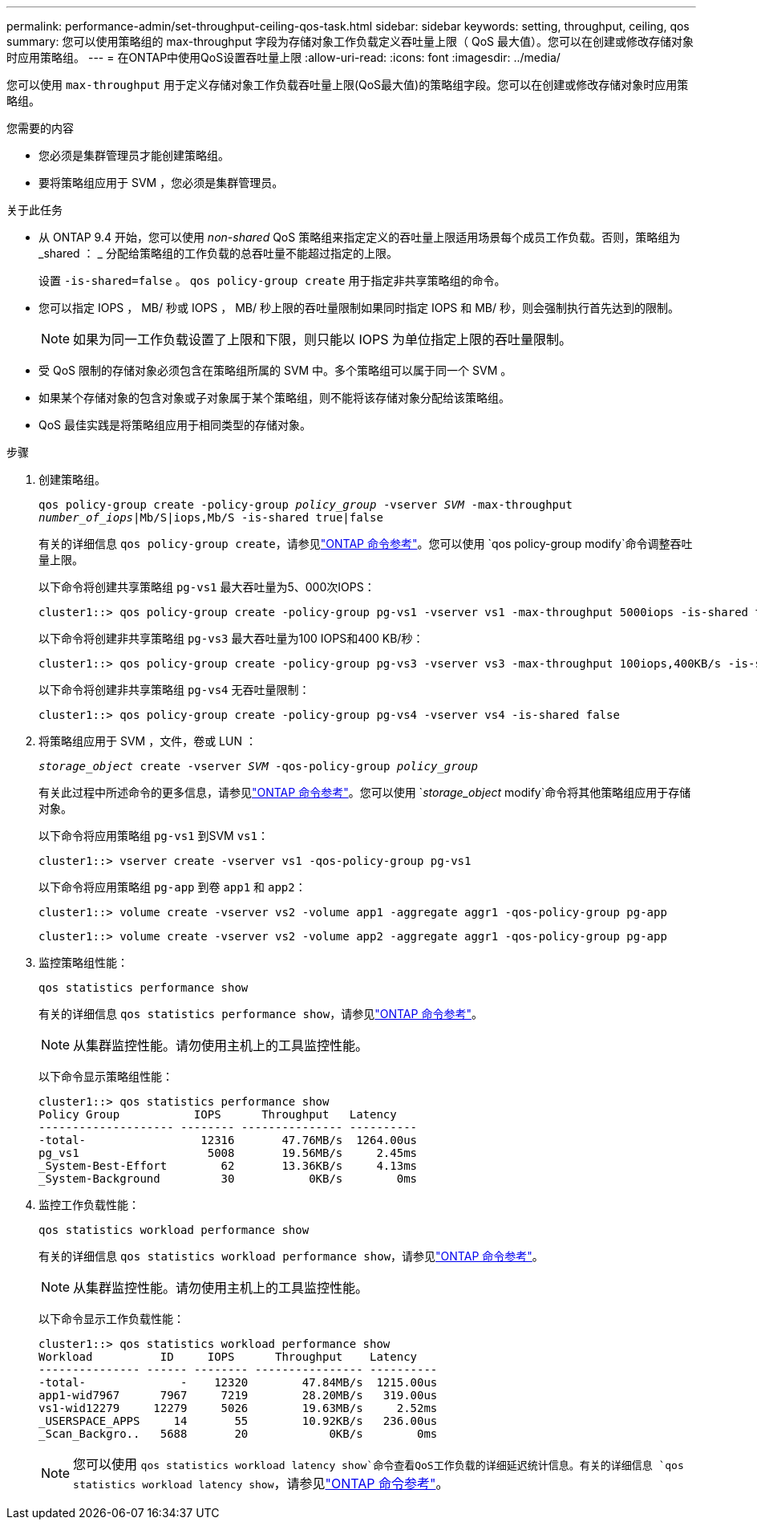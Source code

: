 ---
permalink: performance-admin/set-throughput-ceiling-qos-task.html 
sidebar: sidebar 
keywords: setting, throughput, ceiling, qos 
summary: 您可以使用策略组的 max-throughput 字段为存储对象工作负载定义吞吐量上限（ QoS 最大值）。您可以在创建或修改存储对象时应用策略组。 
---
= 在ONTAP中使用QoS设置吞吐量上限
:allow-uri-read: 
:icons: font
:imagesdir: ../media/


[role="lead"]
您可以使用 `max-throughput` 用于定义存储对象工作负载吞吐量上限(QoS最大值)的策略组字段。您可以在创建或修改存储对象时应用策略组。

.您需要的内容
* 您必须是集群管理员才能创建策略组。
* 要将策略组应用于 SVM ，您必须是集群管理员。


.关于此任务
* 从 ONTAP 9.4 开始，您可以使用 _non-shared_ QoS 策略组来指定定义的吞吐量上限适用场景每个成员工作负载。否则，策略组为 _shared ： _ 分配给策略组的工作负载的总吞吐量不能超过指定的上限。
+
设置 `-is-shared=false` 。 `qos policy-group create` 用于指定非共享策略组的命令。

* 您可以指定 IOPS ， MB/ 秒或 IOPS ， MB/ 秒上限的吞吐量限制如果同时指定 IOPS 和 MB/ 秒，则会强制执行首先达到的限制。
+
[NOTE]
====
如果为同一工作负载设置了上限和下限，则只能以 IOPS 为单位指定上限的吞吐量限制。

====
* 受 QoS 限制的存储对象必须包含在策略组所属的 SVM 中。多个策略组可以属于同一个 SVM 。
* 如果某个存储对象的包含对象或子对象属于某个策略组，则不能将该存储对象分配给该策略组。
* QoS 最佳实践是将策略组应用于相同类型的存储对象。


.步骤
. 创建策略组。
+
`qos policy-group create -policy-group _policy_group_ -vserver _SVM_ -max-throughput _number_of_iops_|Mb/S|iops,Mb/S -is-shared true|false`

+
有关的详细信息 `qos policy-group create`，请参见link:https://docs.netapp.com/us-en/ontap-cli/qos-policy-group-create.html["ONTAP 命令参考"^]。您可以使用 `qos policy-group modify`命令调整吞吐量上限。

+
以下命令将创建共享策略组 `pg-vs1` 最大吞吐量为5、000次IOPS：

+
[listing]
----
cluster1::> qos policy-group create -policy-group pg-vs1 -vserver vs1 -max-throughput 5000iops -is-shared true
----
+
以下命令将创建非共享策略组 `pg-vs3` 最大吞吐量为100 IOPS和400 KB/秒：

+
[listing]
----
cluster1::> qos policy-group create -policy-group pg-vs3 -vserver vs3 -max-throughput 100iops,400KB/s -is-shared false
----
+
以下命令将创建非共享策略组 `pg-vs4` 无吞吐量限制：

+
[listing]
----
cluster1::> qos policy-group create -policy-group pg-vs4 -vserver vs4 -is-shared false
----
. 将策略组应用于 SVM ，文件，卷或 LUN ：
+
`_storage_object_ create -vserver _SVM_ -qos-policy-group _policy_group_`

+
有关此过程中所述命令的更多信息，请参见link:https://docs.netapp.com/us-en/ontap-cli/["ONTAP 命令参考"^]。您可以使用 `_storage_object_ modify`命令将其他策略组应用于存储对象。

+
以下命令将应用策略组 `pg-vs1` 到SVM `vs1`：

+
[listing]
----
cluster1::> vserver create -vserver vs1 -qos-policy-group pg-vs1
----
+
以下命令将应用策略组 `pg-app` 到卷 `app1` 和 `app2`：

+
[listing]
----
cluster1::> volume create -vserver vs2 -volume app1 -aggregate aggr1 -qos-policy-group pg-app
----
+
[listing]
----
cluster1::> volume create -vserver vs2 -volume app2 -aggregate aggr1 -qos-policy-group pg-app
----
. 监控策略组性能：
+
`qos statistics performance show`

+
有关的详细信息 `qos statistics performance show`，请参见link:https://docs.netapp.com/us-en/ontap-cli/qos-statistics-performance-show.html["ONTAP 命令参考"^]。

+
[NOTE]
====
从集群监控性能。请勿使用主机上的工具监控性能。

====
+
以下命令显示策略组性能：

+
[listing]
----
cluster1::> qos statistics performance show
Policy Group           IOPS      Throughput   Latency
-------------------- -------- --------------- ----------
-total-                 12316       47.76MB/s  1264.00us
pg_vs1                   5008       19.56MB/s     2.45ms
_System-Best-Effort        62       13.36KB/s     4.13ms
_System-Background         30           0KB/s        0ms
----
. 监控工作负载性能：
+
`qos statistics workload performance show`

+
有关的详细信息 `qos statistics workload performance show`，请参见link:https://docs.netapp.com/us-en/ontap-cli/qos-statistics-workload-performance-show.html["ONTAP 命令参考"^]。

+
[NOTE]
====
从集群监控性能。请勿使用主机上的工具监控性能。

====
+
以下命令显示工作负载性能：

+
[listing]
----
cluster1::> qos statistics workload performance show
Workload          ID     IOPS      Throughput    Latency
--------------- ------ -------- ---------------- ----------
-total-              -    12320        47.84MB/s  1215.00us
app1-wid7967      7967     7219        28.20MB/s   319.00us
vs1-wid12279     12279     5026        19.63MB/s     2.52ms
_USERSPACE_APPS     14       55        10.92KB/s   236.00us
_Scan_Backgro..   5688       20            0KB/s        0ms
----
+
[NOTE]
====
您可以使用 `qos statistics workload latency show`命令查看QoS工作负载的详细延迟统计信息。有关的详细信息 `qos statistics workload latency show`，请参见link:https://docs.netapp.com/us-en/ontap-cli/qos-statistics-workload-latency-show.html["ONTAP 命令参考"^]。

====

